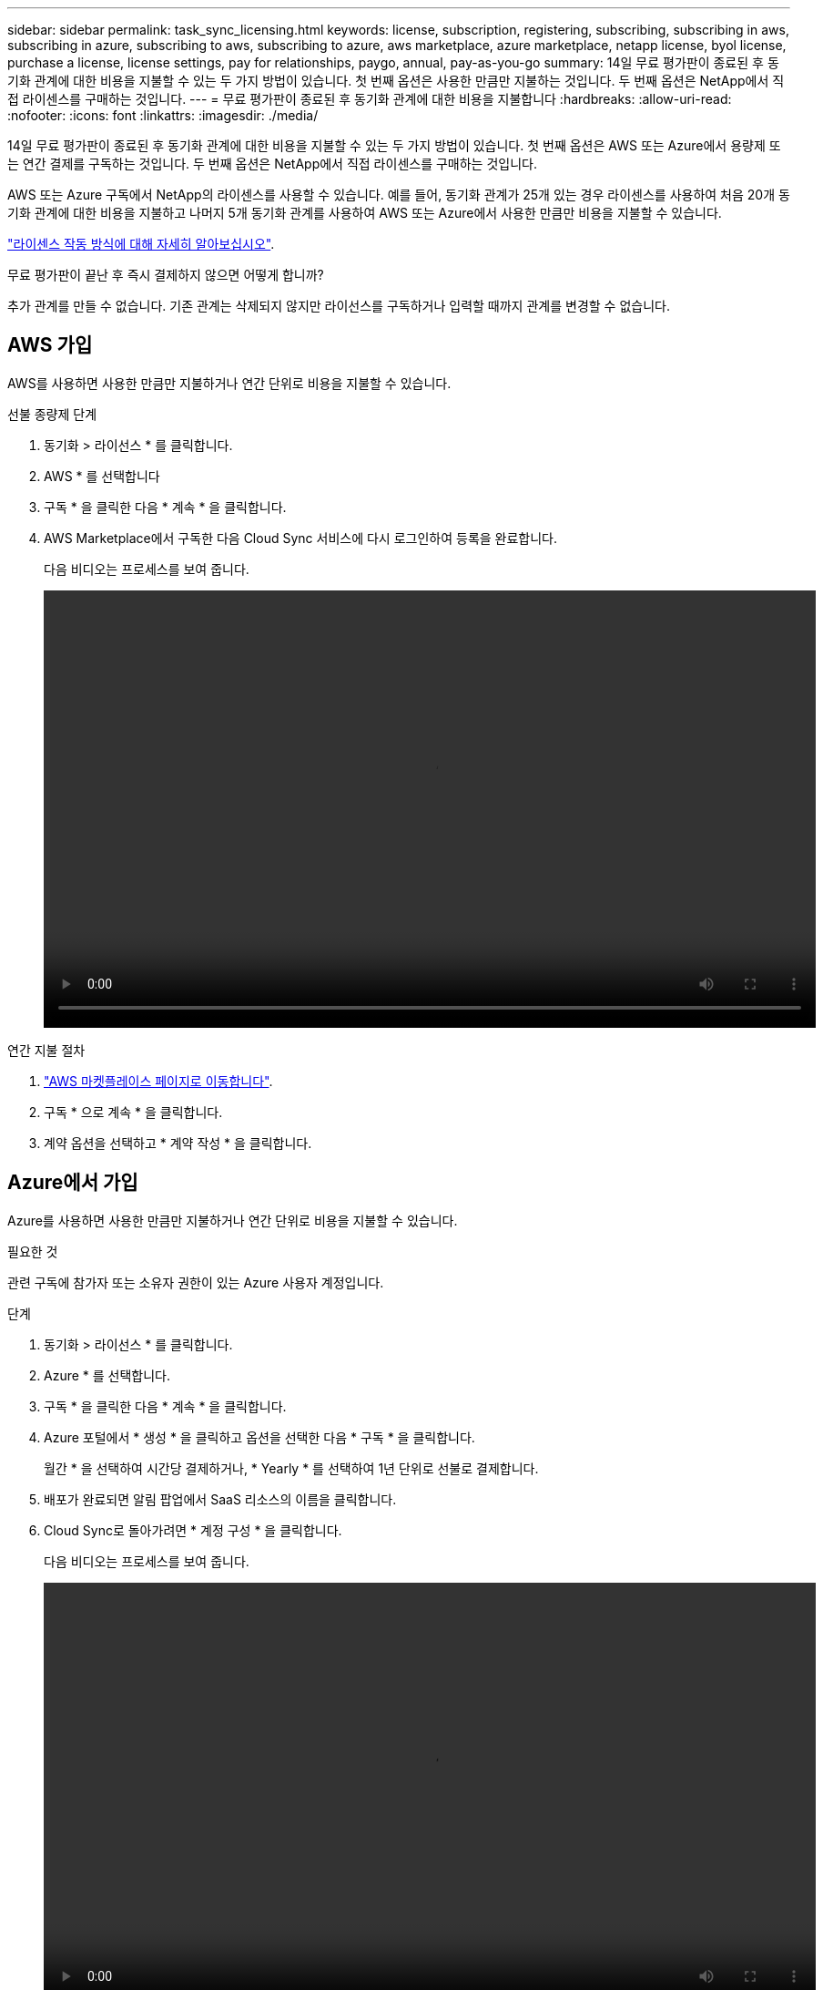 ---
sidebar: sidebar 
permalink: task_sync_licensing.html 
keywords: license, subscription, registering, subscribing, subscribing in aws, subscribing in azure, subscribing to aws, subscribing to azure, aws marketplace, azure marketplace, netapp license, byol license, purchase a license, license settings, pay for relationships, paygo, annual, pay-as-you-go 
summary: 14일 무료 평가판이 종료된 후 동기화 관계에 대한 비용을 지불할 수 있는 두 가지 방법이 있습니다. 첫 번째 옵션은 사용한 만큼만 지불하는 것입니다. 두 번째 옵션은 NetApp에서 직접 라이센스를 구매하는 것입니다. 
---
= 무료 평가판이 종료된 후 동기화 관계에 대한 비용을 지불합니다
:hardbreaks:
:allow-uri-read: 
:nofooter: 
:icons: font
:linkattrs: 
:imagesdir: ./media/


14일 무료 평가판이 종료된 후 동기화 관계에 대한 비용을 지불할 수 있는 두 가지 방법이 있습니다. 첫 번째 옵션은 AWS 또는 Azure에서 용량제 또는 연간 결제를 구독하는 것입니다. 두 번째 옵션은 NetApp에서 직접 라이센스를 구매하는 것입니다.

AWS 또는 Azure 구독에서 NetApp의 라이센스를 사용할 수 있습니다. 예를 들어, 동기화 관계가 25개 있는 경우 라이센스를 사용하여 처음 20개 동기화 관계에 대한 비용을 지불하고 나머지 5개 동기화 관계를 사용하여 AWS 또는 Azure에서 사용한 만큼만 비용을 지불할 수 있습니다.

link:concept_cloud_sync.html["라이센스 작동 방식에 대해 자세히 알아보십시오"].

.무료 평가판이 끝난 후 즉시 결제하지 않으면 어떻게 합니까?
****
추가 관계를 만들 수 없습니다. 기존 관계는 삭제되지 않지만 라이선스를 구독하거나 입력할 때까지 관계를 변경할 수 없습니다.

****


== [[AWS]]AWS 가입

AWS를 사용하면 사용한 만큼만 지불하거나 연간 단위로 비용을 지불할 수 있습니다.

.선불 종량제 단계
. 동기화 > 라이선스 * 를 클릭합니다.
. AWS * 를 선택합니다
. 구독 * 을 클릭한 다음 * 계속 * 을 클릭합니다.
. AWS Marketplace에서 구독한 다음 Cloud Sync 서비스에 다시 로그인하여 등록을 완료합니다.
+
다음 비디오는 프로세스를 보여 줍니다.

+
video::video_cloud_sync_registering.mp4[width=848,height=480]


.연간 지불 절차
. https://aws.amazon.com/marketplace/pp/B06XX5V3M2["AWS 마켓플레이스 페이지로 이동합니다"^].
. 구독 * 으로 계속 * 을 클릭합니다.
. 계약 옵션을 선택하고 * 계약 작성 * 을 클릭합니다.




== [[Azure]] Azure에서 가입

Azure를 사용하면 사용한 만큼만 지불하거나 연간 단위로 비용을 지불할 수 있습니다.

.필요한 것
관련 구독에 참가자 또는 소유자 권한이 있는 Azure 사용자 계정입니다.

.단계
. 동기화 > 라이선스 * 를 클릭합니다.
. Azure * 를 선택합니다.
. 구독 * 을 클릭한 다음 * 계속 * 을 클릭합니다.
. Azure 포털에서 * 생성 * 을 클릭하고 옵션을 선택한 다음 * 구독 * 을 클릭합니다.
+
월간 * 을 선택하여 시간당 결제하거나, * Yearly * 를 선택하여 1년 단위로 선불로 결제합니다.

. 배포가 완료되면 알림 팝업에서 SaaS 리소스의 이름을 클릭합니다.
. Cloud Sync로 돌아가려면 * 계정 구성 * 을 클릭합니다.
+
다음 비디오는 프로세스를 보여 줍니다.

+
video::video_cloud_sync_registering_azure.mp4[width=848,height=480]




== [[라이센스]] NetApp에서 라이센스를 구입하고 Cloud Sync에 추가합니다

동기화 관계를 사전에 결제하려면 하나 이상의 라이센스를 구입하여 Cloud Sync 서비스에 추가해야 합니다.

.단계
. 라이센스를 mailto:ng-cloudsync-contact@netapp.com?subject=Cloud%20Sync%20Service%20-%20BYOL%20License%20Purchase%20Request[NetApp 문의]까지 구입하십시오.
. Cloud Manager에서 * 동기화 > 라이선스 * 를 클릭합니다.
. 라이센스 추가 * 를 클릭하고 라이센스를 추가합니다.

